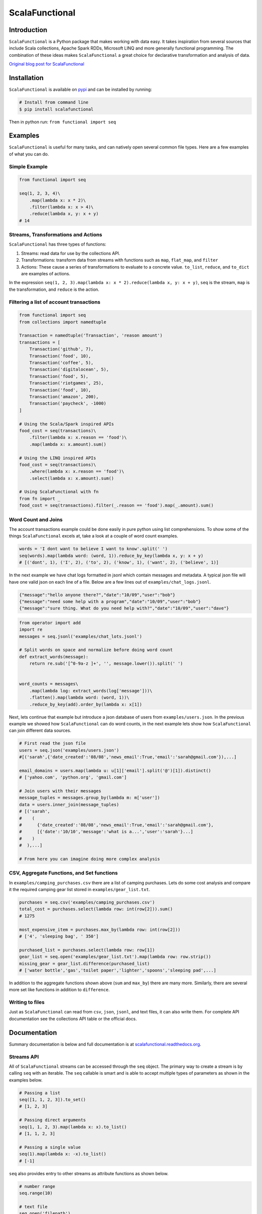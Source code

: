 ScalaFunctional
===============

|TravisCI| |Coverage Status| |ReadTheDocs| |Latest Version| |Gitter|

Introduction
------------

``ScalaFunctional`` is a Python package that makes working with data
easy. It takes inspiration from several sources that include Scala
collections, Apache Spark RDDs, Microsoft LINQ and more generally
functional programming. The combination of these ideas makes
``ScalaFunctional`` a great choice for declarative transformation and
analysis of data.

`Original blog post for
ScalaFunctional <http://entilzha.github.io/blog/2015/03/14/functional-programming-collections-python/>`__

Installation
------------

``ScalaFunctional`` is available on
`pypi <https://pypi.python.org/pypi/ScalaFunctional>`__ and can be
installed by running:

.. code:: bash

    # Install from command line
    $ pip install scalafunctional

Then in python run: ``from functional import seq``

Examples
--------

``ScalaFunctional`` is useful for many tasks, and can natively open
several common file types. Here are a few examples of what you can do.

Simple Example
~~~~~~~~~~~~~~

.. code:: python

    from functional import seq

    seq(1, 2, 3, 4)\
        .map(lambda x: x * 2)\
        .filter(lambda x: x > 4)\
        .reduce(lambda x, y: x + y)
    # 14

Streams, Transformations and Actions
~~~~~~~~~~~~~~~~~~~~~~~~~~~~~~~~~~~~

``ScalaFunctional`` has three types of functions:

1. Streams: read data for use by the collections API.
2. Transformations: transform data from streams with functions such as
   ``map``, ``flat_map``, and ``filter``
3. Actions: These cause a series of transformations to evaluate to a
   concrete value. ``to_list``, ``reduce``, and ``to_dict`` are examples
   of actions.

In the expression
``seq(1, 2, 3).map(lambda x: x * 2).reduce(lambda x, y: x + y)``,
``seq`` is the stream, ``map`` is the transformation, and ``reduce`` is
the action.

Filtering a list of account transactions
~~~~~~~~~~~~~~~~~~~~~~~~~~~~~~~~~~~~~~~~

.. code:: python

    from functional import seq
    from collections import namedtuple

    Transaction = namedtuple('Transaction', 'reason amount')
    transactions = [
        Transaction('github', 7),
        Transaction('food', 10),
        Transaction('coffee', 5),
        Transaction('digitalocean', 5),
        Transaction('food', 5),
        Transaction('riotgames', 25),
        Transaction('food', 10),
        Transaction('amazon', 200),
        Transaction('paycheck', -1000)
    ]

    # Using the Scala/Spark inspired APIs
    food_cost = seq(transactions)\
        .filter(lambda x: x.reason == 'food')\
        .map(lambda x: x.amount).sum()

    # Using the LINQ inspired APIs
    food_cost = seq(transactions)\
        .where(lambda x: x.reason == 'food')\
        .select(lambda x: x.amount).sum()

    # Using ScalaFunctional with fn
    from fn import _
    food_cost = seq(transactions).filter(_.reason == 'food').map(_.amount).sum()

Word Count and Joins
~~~~~~~~~~~~~~~~~~~~

The account transactions example could be done easily in pure python
using list comprehensions. To show some of the things
``ScalaFunctional`` excels at, take a look at a couple of word count
examples.

.. code:: python

    words = 'I dont want to believe I want to know'.split(' ')
    seq(words).map(lambda word: (word, 1)).reduce_by_key(lambda x, y: x + y)
    # [('dont', 1), ('I', 2), ('to', 2), ('know', 1), ('want', 2), ('believe', 1)]

In the next example we have chat logs formatted in jsonl which contain
messages and metadata. A typical json file will have one valid json on
each line of a file. Below are a few lines out of
``examples/chat_logs.jsonl``.

.. code:: json

    {"message":"hello anyone there?","date":"10/09","user":"bob"}
    {"message":"need some help with a program","date":"10/09","user":"bob"}
    {"message":"sure thing. What do you need help with?","date":"10/09","user":"dave"}

.. code:: python

    from operator import add
    import re
    messages = seq.jsonl('examples/chat_lots.jsonl')

    # Split words on space and normalize before doing word count
    def extract_words(message):
        return re.sub('[^0-9a-z ]+', '', message.lower()).split(' ')


    word_counts = messages\
        .map(lambda log: extract_words(log['message']))\
        .flatten().map(lambda word: (word, 1))\
        .reduce_by_key(add).order_by(lambda x: x[1])

Next, lets continue that example but introduce a json database of users
from ``examples/users.json``. In the previous example we showed how
``ScalaFunctional`` can do word counts, in the next example lets show
how ``ScalaFunctional`` can join different data sources.

.. code:: python

    # First read the json file
    users = seq.json('examples/users.json')
    #[('sarah',{'date_created':'08/08','news_email':True,'email':'sarah@gmail.com'}),...]

    email_domains = users.map(lambda u: u[1]['email'].split('@')[1]).distinct()
    # ['yahoo.com', 'python.org', 'gmail.com']

    # Join users with their messages
    message_tuples = messages.group_by(lambda m: m['user'])
    data = users.inner_join(message_tuples)
    # [('sarah',
    #    (
    #      {'date_created':'08/08','news_email':True,'email':'sarah@gmail.com'},
    #      [{'date':'10/10','message':'what is a...','user':'sarah'}...]
    #    )
    #  ),...]

    # From here you can imagine doing more complex analysis

CSV, Aggregate Functions, and Set functions
~~~~~~~~~~~~~~~~~~~~~~~~~~~~~~~~~~~~~~~~~~~

In ``examples/camping_purchases.csv`` there are a list of camping
purchases. Lets do some cost analysis and compare it the required
camping gear list stored in ``examples/gear_list.txt``.

.. code:: python

    purchases = seq.csv('examples/camping_purchases.csv')
    total_cost = purchases.select(lambda row: int(row[2])).sum()
    # 1275

    most_expensive_item = purchases.max_by(lambda row: int(row[2]))
    # ['4', 'sleeping bag', ' 350']

    purchased_list = purchases.select(lambda row: row[1])
    gear_list = seq.open('examples/gear_list.txt').map(lambda row: row.strip())
    missing_gear = gear_list.difference(purchased_list)
    # ['water bottle','gas','toilet paper','lighter','spoons','sleeping pad',...]

In addition to the aggregate functions shown above (``sum`` and
``max_by``) there are many more. Similarly, there are several more set
like functions in addition to ``difference``.

Writing to files
~~~~~~~~~~~~~~~~

Just as ``ScalaFunctional`` can read from ``csv``, ``json``, ``jsonl``,
and text files, it can also write them. For complete API documentation
see the collections API table or the official docs.

Documentation
-------------

Summary documentation is below and full documentation is at
`scalafunctional.readthedocs.org <http://scalafunctional.readthedocs.org/en/latest/functional.html>`__.

Streams API
~~~~~~~~~~~

All of ``ScalaFunctional`` streams can be accessed through the ``seq``
object. The primary way to create a stream is by calling ``seq`` with an
iterable. The ``seq`` callable is smart and is able to accept multiple
types of parameters as shown in the examples below.

.. code:: python

    # Passing a list
    seq([1, 1, 2, 3]).to_set()
    # [1, 2, 3]

    # Passing direct arguments
    seq(1, 1, 2, 3).map(lambda x: x).to_list()
    # [1, 1, 2, 3]

    # Passing a single value
    seq(1).map(lambda x: -x).to_list()
    # [-1]

``seq`` also provides entry to other streams as attribute functions as
shown below.

.. code:: python

    # number range
    seq.range(10)

    # text file
    seq.open('filepath')

    # json file
    seq.json('filepath')

    # jsonl file
    seq.jsonl('filepath')

    # csv file
    seq.csv('filepath')

For more information on the parameters that these functions can take,
reference the `streams
documentation <http://scalafunctional.readthedocs.org/en/latest/functional.html#module-functional.streams>`__

Transformations and Actions APIs
~~~~~~~~~~~~~~~~~~~~~~~~~~~~~~~~

Below is the complete list of functions which can be called on a stream
object from ``seq``. For complete documentation reference
`transformation and actions
API <http://scalafunctional.readthedocs.org/en/latest/functional.html#module-functional.pipeline>`__.

+-------------------------------------------------------------------------------+----------------------------------------------------------------------------------------------------------------------------------------------------------------------------------------------------------+------------------+
| Function                                                                      | Description                                                                                                                                                                                              | Type             |
+===============================================================================+==========================================================================================================================================================================================================+==================+
| ``map(func)/select(func)``                                                    | Maps ``func`` onto elements of sequence                                                                                                                                                                  | transformation   |
+-------------------------------------------------------------------------------+----------------------------------------------------------------------------------------------------------------------------------------------------------------------------------------------------------+------------------+
| ``filter(func)/where(func)``                                                  | Filters elements of sequence to only those where ``func(element)`` is ``True``                                                                                                                           | transformation   |
+-------------------------------------------------------------------------------+----------------------------------------------------------------------------------------------------------------------------------------------------------------------------------------------------------+------------------+
| ``filter_not(func)``                                                          | Filters elements of sequence to only those where ``func(element)`` is ``False``                                                                                                                          | transformation   |
+-------------------------------------------------------------------------------+----------------------------------------------------------------------------------------------------------------------------------------------------------------------------------------------------------+------------------+
| ``flatten()``                                                                 | Flattens sequence of lists to a single sequence                                                                                                                                                          | transformation   |
+-------------------------------------------------------------------------------+----------------------------------------------------------------------------------------------------------------------------------------------------------------------------------------------------------+------------------+
| ``flat_map(func)``                                                            | ``func`` must return an iterable. Maps ``func`` to each element, then merges the result to one flat sequence                                                                                             | transformation   |
+-------------------------------------------------------------------------------+----------------------------------------------------------------------------------------------------------------------------------------------------------------------------------------------------------+------------------+
| ``group_by(func)``                                                            | Groups sequence into ``(key, value)`` pairs where ``key=func(element)`` and ``value`` is from the original sequence                                                                                      | transformation   |
+-------------------------------------------------------------------------------+----------------------------------------------------------------------------------------------------------------------------------------------------------------------------------------------------------+------------------+
| ``group_by_key()``                                                            | Groups sequence of ``(key, value)`` pairs by ``key``                                                                                                                                                     | transformation   |
+-------------------------------------------------------------------------------+----------------------------------------------------------------------------------------------------------------------------------------------------------------------------------------------------------+------------------+
| ``reduce_by_key(func)``                                                       | Reduces list of ``(key, value)`` pairs using ``func``                                                                                                                                                    | transformation   |
+-------------------------------------------------------------------------------+----------------------------------------------------------------------------------------------------------------------------------------------------------------------------------------------------------+------------------+
| ``union(other)``                                                              | Union of unique elements in sequence and ``other``                                                                                                                                                       | transformation   |
+-------------------------------------------------------------------------------+----------------------------------------------------------------------------------------------------------------------------------------------------------------------------------------------------------+------------------+
| ``intersection(other)``                                                       | Intersection of unique elements in sequence and ``other``                                                                                                                                                | transformation   |
+-------------------------------------------------------------------------------+----------------------------------------------------------------------------------------------------------------------------------------------------------------------------------------------------------+------------------+
| ``difference(other)``                                                         | New sequence with unique elements present in sequence but not in ``other``                                                                                                                               | transformation   |
+-------------------------------------------------------------------------------+----------------------------------------------------------------------------------------------------------------------------------------------------------------------------------------------------------+------------------+
| ``symmetric_difference(other)``                                               | New sequence with unique elements present in sequnce or ``other``, but not both                                                                                                                          | transformation   |
+-------------------------------------------------------------------------------+----------------------------------------------------------------------------------------------------------------------------------------------------------------------------------------------------------+------------------+
| ``distinct()``                                                                | Returns distinct elements of sequence. Elements must be hashable                                                                                                                                         | transformation   |
+-------------------------------------------------------------------------------+----------------------------------------------------------------------------------------------------------------------------------------------------------------------------------------------------------+------------------+
| ``distinct_by(func)``                                                         | Returns distinct elements of sequence using ``func`` as a key                                                                                                                                            | transformation   |
+-------------------------------------------------------------------------------+----------------------------------------------------------------------------------------------------------------------------------------------------------------------------------------------------------+------------------+
| ``drop(n)``                                                                   | Drop the first ``n`` elements of the sequence                                                                                                                                                            | transformation   |
+-------------------------------------------------------------------------------+----------------------------------------------------------------------------------------------------------------------------------------------------------------------------------------------------------+------------------+
| ``drop_right(n)``                                                             | Drop the last ``n`` elements of the sequence                                                                                                                                                             | transformation   |
+-------------------------------------------------------------------------------+----------------------------------------------------------------------------------------------------------------------------------------------------------------------------------------------------------+------------------+
| ``drop_while(func)``                                                          | Drop elements while ``func`` evaluates to ``True``, then returns the rest                                                                                                                                | transformation   |
+-------------------------------------------------------------------------------+----------------------------------------------------------------------------------------------------------------------------------------------------------------------------------------------------------+------------------+
| ``take(n)``                                                                   | Returns sequence of first ``n`` elements                                                                                                                                                                 | transformation   |
+-------------------------------------------------------------------------------+----------------------------------------------------------------------------------------------------------------------------------------------------------------------------------------------------------+------------------+
| ``take_while(func)``                                                          | Take elements while ``func`` evaluates to ``True``, then drops the rest                                                                                                                                  | transformation   |
+-------------------------------------------------------------------------------+----------------------------------------------------------------------------------------------------------------------------------------------------------------------------------------------------------+------------------+
| ``init()``                                                                    | Returns sequence without the last element                                                                                                                                                                | transformation   |
+-------------------------------------------------------------------------------+----------------------------------------------------------------------------------------------------------------------------------------------------------------------------------------------------------+------------------+
| ``tail()``                                                                    | Returns sequence without the first element                                                                                                                                                               | transformation   |
+-------------------------------------------------------------------------------+----------------------------------------------------------------------------------------------------------------------------------------------------------------------------------------------------------+------------------+
| ``inits()``                                                                   | Returns consecutive inits of sequence                                                                                                                                                                    | transformation   |
+-------------------------------------------------------------------------------+----------------------------------------------------------------------------------------------------------------------------------------------------------------------------------------------------------+------------------+
| ``tails()``                                                                   | Returns consecutive tails of sequence                                                                                                                                                                    | transformation   |
+-------------------------------------------------------------------------------+----------------------------------------------------------------------------------------------------------------------------------------------------------------------------------------------------------+------------------+
| ``zip(other)``                                                                | Zips the sequence with ``other``                                                                                                                                                                         | transformation   |
+-------------------------------------------------------------------------------+----------------------------------------------------------------------------------------------------------------------------------------------------------------------------------------------------------+------------------+
| ``zip_with_index(start=0)``                                                   | Zips the sequence with the index starting at ``start`` on the right side                                                                                                                                 | transformation   |
+-------------------------------------------------------------------------------+----------------------------------------------------------------------------------------------------------------------------------------------------------------------------------------------------------+------------------+
| ``enumerate(start=0)``                                                        | Zips the sequence with the index starting at ``start`` on the left side                                                                                                                                  | transformation   |
+-------------------------------------------------------------------------------+----------------------------------------------------------------------------------------------------------------------------------------------------------------------------------------------------------+------------------+
| ``inner_join(other)``                                                         | Returns inner join of sequence with other. Must be a sequence of ``(key, value)`` pairs                                                                                                                  | transformation   |
+-------------------------------------------------------------------------------+----------------------------------------------------------------------------------------------------------------------------------------------------------------------------------------------------------+------------------+
| ``outer_join(other)``                                                         | Returns outer join of sequence with other. Must be a sequence of ``(key, value)`` pairs                                                                                                                  | transformation   |
+-------------------------------------------------------------------------------+----------------------------------------------------------------------------------------------------------------------------------------------------------------------------------------------------------+------------------+
| ``left_join(other)``                                                          | Returns left join of sequence with other. Must be a sequence of ``(key, value)`` pairs                                                                                                                   | transformation   |
+-------------------------------------------------------------------------------+----------------------------------------------------------------------------------------------------------------------------------------------------------------------------------------------------------+------------------+
| ``right_join(other)``                                                         | Returns right join of sequence with other. Must be a sequence of ``(key, value)`` pairs                                                                                                                  | transformation   |
+-------------------------------------------------------------------------------+----------------------------------------------------------------------------------------------------------------------------------------------------------------------------------------------------------+------------------+
| ``join(other, join_type='inner')``                                            | Returns join of sequence with other as specified by ``join_type``. Must be a sequence of ``(key, value)`` pairs                                                                                          | transformation   |
+-------------------------------------------------------------------------------+----------------------------------------------------------------------------------------------------------------------------------------------------------------------------------------------------------+------------------+
| ``partition(func)``                                                           | Partitions the sequence into elements which satisfy ``func(element)`` and those that don't                                                                                                               | transformation   |
+-------------------------------------------------------------------------------+----------------------------------------------------------------------------------------------------------------------------------------------------------------------------------------------------------+------------------+
| ``grouped(size)``                                                             | Partitions the elements into groups of size ``size``                                                                                                                                                     | transformation   |
+-------------------------------------------------------------------------------+----------------------------------------------------------------------------------------------------------------------------------------------------------------------------------------------------------+------------------+
| ``sorted(key=None, reverse=False)/order_by(func)``                            | Returns elements sorted according to python ``sorted``                                                                                                                                                   | transformation   |
+-------------------------------------------------------------------------------+----------------------------------------------------------------------------------------------------------------------------------------------------------------------------------------------------------+------------------+
| ``reverse()``                                                                 | Returns the reversed sequence                                                                                                                                                                            | transformation   |
+-------------------------------------------------------------------------------+----------------------------------------------------------------------------------------------------------------------------------------------------------------------------------------------------------+------------------+
| ``slice(start, until)``                                                       | Sequence starting at ``start`` and including elements up to ``until``                                                                                                                                    | transformation   |
+-------------------------------------------------------------------------------+----------------------------------------------------------------------------------------------------------------------------------------------------------------------------------------------------------+------------------+
| ``head()`` / ``first()``                                                      | Returns first element in sequence                                                                                                                                                                        | action           |
+-------------------------------------------------------------------------------+----------------------------------------------------------------------------------------------------------------------------------------------------------------------------------------------------------+------------------+
| ``head_option()``                                                             | Returns first element in sequence or ``None`` if its empty                                                                                                                                               | action           |
+-------------------------------------------------------------------------------+----------------------------------------------------------------------------------------------------------------------------------------------------------------------------------------------------------+------------------+
| ``last()``                                                                    | Returns last element in sequence                                                                                                                                                                         | action           |
+-------------------------------------------------------------------------------+----------------------------------------------------------------------------------------------------------------------------------------------------------------------------------------------------------+------------------+
| ``last_option()``                                                             | Returns last element in sequence or ``None`` if its empty                                                                                                                                                | action           |
+-------------------------------------------------------------------------------+----------------------------------------------------------------------------------------------------------------------------------------------------------------------------------------------------------+------------------+
| ``len()`` / ``size()``                                                        | Returns length of sequence                                                                                                                                                                               | action           |
+-------------------------------------------------------------------------------+----------------------------------------------------------------------------------------------------------------------------------------------------------------------------------------------------------+------------------+
| ``count(func)``                                                               | Returns count of elements in sequence where ``func(element)`` is True                                                                                                                                    | action           |
+-------------------------------------------------------------------------------+----------------------------------------------------------------------------------------------------------------------------------------------------------------------------------------------------------+------------------+
| ``empty()``                                                                   | Returns ``True`` if the sequence has zero length                                                                                                                                                         | action           |
+-------------------------------------------------------------------------------+----------------------------------------------------------------------------------------------------------------------------------------------------------------------------------------------------------+------------------+
| ``non_empty()``                                                               | Returns ``True`` if sequence has non-zero length                                                                                                                                                         | action           |
+-------------------------------------------------------------------------------+----------------------------------------------------------------------------------------------------------------------------------------------------------------------------------------------------------+------------------+
| ``all()``                                                                     | Returns ``True`` if all elements in sequence are truthy                                                                                                                                                  | action           |
+-------------------------------------------------------------------------------+----------------------------------------------------------------------------------------------------------------------------------------------------------------------------------------------------------+------------------+
| ``exists(func)``                                                              | Returns ``True`` if ``func(element)`` for any element in the sequence is ``True``                                                                                                                        | action           |
+-------------------------------------------------------------------------------+----------------------------------------------------------------------------------------------------------------------------------------------------------------------------------------------------------+------------------+
| ``for_all(func)``                                                             | Returns ``True`` if ``func(element)`` is ``True`` for all elements in the sequence                                                                                                                       | action           |
+-------------------------------------------------------------------------------+----------------------------------------------------------------------------------------------------------------------------------------------------------------------------------------------------------+------------------+
| ``find(func)``                                                                | Returns the element that first evaluates ``func(element)`` to ``True``                                                                                                                                   | action           |
+-------------------------------------------------------------------------------+----------------------------------------------------------------------------------------------------------------------------------------------------------------------------------------------------------+------------------+
| ``any()``                                                                     | Returns ``True`` if any element in sequence is truthy                                                                                                                                                    | action           |
+-------------------------------------------------------------------------------+----------------------------------------------------------------------------------------------------------------------------------------------------------------------------------------------------------+------------------+
| ``max()``                                                                     | Returns maximal element in sequence                                                                                                                                                                      | action           |
+-------------------------------------------------------------------------------+----------------------------------------------------------------------------------------------------------------------------------------------------------------------------------------------------------+------------------+
| ``min()``                                                                     | Returns minimal element in sequence                                                                                                                                                                      | action           |
+-------------------------------------------------------------------------------+----------------------------------------------------------------------------------------------------------------------------------------------------------------------------------------------------------+------------------+
| ``max_by(func)``                                                              | Returns element with maximal value ``func(element)``                                                                                                                                                     | action           |
+-------------------------------------------------------------------------------+----------------------------------------------------------------------------------------------------------------------------------------------------------------------------------------------------------+------------------+
| ``min_by(func)``                                                              | Returns element with minimal value ``func(element)``                                                                                                                                                     | action           |
+-------------------------------------------------------------------------------+----------------------------------------------------------------------------------------------------------------------------------------------------------------------------------------------------------+------------------+
| ``sum()/sum(projection)``                                                     | Returns the sum of elements possibly using a projection                                                                                                                                                  | action           |
+-------------------------------------------------------------------------------+----------------------------------------------------------------------------------------------------------------------------------------------------------------------------------------------------------+------------------+
| ``product()/product(projection)``                                             | Returns the product of elements possibly using a projection                                                                                                                                              | action           |
+-------------------------------------------------------------------------------+----------------------------------------------------------------------------------------------------------------------------------------------------------------------------------------------------------+------------------+
| ``average()/average(projection)``                                             | Returns the average of elements possibly using a projection                                                                                                                                              | action           |
+-------------------------------------------------------------------------------+----------------------------------------------------------------------------------------------------------------------------------------------------------------------------------------------------------+------------------+
| ``aggregate(func)/aggregate(seed, func)/aggregate(seed, func, result_map)``   | Aggregate using ``func`` starting with ``seed`` or first element of list then apply ``result_map`` to the result                                                                                         | action           |
+-------------------------------------------------------------------------------+----------------------------------------------------------------------------------------------------------------------------------------------------------------------------------------------------------+------------------+
| ``fold_left(zero_value, func)``                                               | Reduces element from left to right using ``func`` and initial value ``zero_value``                                                                                                                       | action           |
+-------------------------------------------------------------------------------+----------------------------------------------------------------------------------------------------------------------------------------------------------------------------------------------------------+------------------+
| ``fold_right(zero_value, func)``                                              | Reduces element from right to left using ``func`` and initial value ``zero_value``                                                                                                                       | action           |
+-------------------------------------------------------------------------------+----------------------------------------------------------------------------------------------------------------------------------------------------------------------------------------------------------+------------------+
| ``make_string(separator)``                                                    | Returns string with ``separator`` between each ``str(element)``                                                                                                                                          | action           |
+-------------------------------------------------------------------------------+----------------------------------------------------------------------------------------------------------------------------------------------------------------------------------------------------------+------------------+
| ``dict(default=None)`` / ``to_dict(default=None)``                            | Converts a sequence of ``(Key, Value)`` pairs to a ``dictionary``. If ``default`` is not None, it must be a value or zero argument callable which will be used to create a ``collections.defaultdict``   | action           |
+-------------------------------------------------------------------------------+----------------------------------------------------------------------------------------------------------------------------------------------------------------------------------------------------------+------------------+
| ``list()`` / ``to_list()``                                                    | Converts sequence to a list                                                                                                                                                                              | action           |
+-------------------------------------------------------------------------------+----------------------------------------------------------------------------------------------------------------------------------------------------------------------------------------------------------+------------------+
| ``set() / to_set()``                                                          | Converts sequence to a set                                                                                                                                                                               | action           |
+-------------------------------------------------------------------------------+----------------------------------------------------------------------------------------------------------------------------------------------------------------------------------------------------------+------------------+
| ``to_file(path)``                                                             | Saves the sequence to a file at path with each element on a newline                                                                                                                                      | action           |
+-------------------------------------------------------------------------------+----------------------------------------------------------------------------------------------------------------------------------------------------------------------------------------------------------+------------------+
| ``to_csv(path)``                                                              | Saves the sequence to a csv file at path with each element representing a row                                                                                                                            | action           |
+-------------------------------------------------------------------------------+----------------------------------------------------------------------------------------------------------------------------------------------------------------------------------------------------------+------------------+
| ``to_jsonl(path)``                                                            | Saves the sequence to a jsonl file with each element being transformed to json and printed to a new line                                                                                                 | action           |
+-------------------------------------------------------------------------------+----------------------------------------------------------------------------------------------------------------------------------------------------------------------------------------------------------+------------------+
| ``to_json(path)``                                                             | Saves the sequence to a json file. The contents depend on if the json root is an array or dictionary                                                                                                     | action           |
+-------------------------------------------------------------------------------+----------------------------------------------------------------------------------------------------------------------------------------------------------------------------------------------------------+------------------+
| ``cache()``                                                                   | Forces evaluation of sequence immediately and caches the result                                                                                                                                          | action           |
+-------------------------------------------------------------------------------+----------------------------------------------------------------------------------------------------------------------------------------------------------------------------------------------------------+------------------+
| ``for_each(func)``                                                            | Executes ``func`` on each element of the sequence                                                                                                                                                        | action           |
+-------------------------------------------------------------------------------+----------------------------------------------------------------------------------------------------------------------------------------------------------------------------------------------------------+------------------+

Lazy Execution
~~~~~~~~~~~~~~

Whenever possible, ``ScalaFunctional`` will compute lazily. This is
accomplished by tracking the list of transformations that have been
applied to the sequence and only evaluating them when an action is
called. In ``ScalaFunctional`` this is called tracking lineage. This is
also responsible for the ability for ``ScalaFunctional`` to cache
results of computation to prevent expensive re-computation. This is
predominantly done to preserve sensible behavior and used sparingly. For
example, calling ``size()`` will cache the underlying sequence. If this
was not done and the input was an iterator, then further calls would
operate on an expired iterator since it was used to compute the length.
Similarly, ``repr`` also caches since it is most often used during
interactive sessions where its undesirable to keep recomputing the same
value. Below are some examples of inspecting lineage.

.. code:: python

    def times_2(x):
        print(x)
        return 2 * x
    elements = seq(1, 1, 2, 3, 4).map(times_2).distinct()
    elements._lineage
    # Lineage: sequence -> map(times_2) -> distinct

    l_elements = elements.to_list()
    # Prints: 1
    # Prints: 1
    # Prints: 2
    # Prints: 3
    # Prints: 4

    elements._lineage
    # Lineage: sequence -> map(times_2) -> distinct -> cache

    l_elements = elements.to_list()
    # The cached result is returned so times_2 is not called and nothing is printed

Files are given special treatment if opened through the ``seq.open`` and
related APIs. ``functional.util.ReusableFile`` implements a wrapper
around the standard python file to support multiple iteration over a
single file object while correctly handling iteration termination and
file closing.

Road Map
--------

-  Parallel execution engine for faster computation ``0.5.0``
-  SQL based query planner and interpreter (TBD on if/when/how this
   would be done)
-  When is this ready for ``1.0``?
-  Perhaps think of a better name that better suits this package than
   ``ScalaFunctional``

Contributing and Bug Fixes
--------------------------

Any contributions or bug reports are welcome. Thus far, there is a 100%
acceptance rate for pull requests and contributors have offered valuable
feedback and critique on code. It is great to hear from users of the
package, especially what it is used for, what works well, and what could
be improved.

To contribute, create a fork of ``ScalaFunctional``, make your changes,
then make sure that they pass when running on
`TravisCI <travis-ci.org>`__ (you may need to sign up for an account and
link Github). In order to be merged, all pull requests must:

-  Pass all the unit tests
-  Pass all the pylint tests, or ignore warnings with explanation of why
   its correct to do so
-  Must include tests that cover all new code paths
-  Must not decrease code coverage (currently at 100% and tested by
   `coveralls.io <coveralls.io/github/EntilZha/ScalaFunctional>`__)
-  Edit the ``CHANGELOG.md`` file in the ``Next Release`` heading with
   changes

Contact
-------

`Google Groups mailing
list <https://groups.google.com/forum/#!forum/scalafunctional>`__

`Gitter for chat <https://gitter.im/EntilZha/ScalaFunctional>`__

Supported Python Versions
-------------------------

``ScalaFunctional`` supports and is tested against Python 2.7, 3.3, 3.4,
3.5, PyPy, and PyPy3

Changelog
---------

`Changelog <https://github.com/EntilZha/ScalaFunctional/blob/master/CHANGELOG.md>`__

About me
--------

To learn more about me (the author) visit my webpage at
`pedrorodriguez.io <http://pedrorodriguez.io>`__.

I am a PhD student in Computer Science at the University of Colorado at
Boulder. My research interests include large-scale machine learning,
distributed computing, and adjacent fields. I completed my undergraduate
degree in Computer Science at UC Berkeley in 2015. I have previously
done research in the UC Berkeley AMPLab with Apache Spark, worked at
Trulia as a data scientist, and developed several corporate and personal
websites.

I created ``ScalaFunctional`` while using Python extensively at Trulia,
and finding that I missed the ease of use for manipulating data that
Spark RDDs and Scala collections have. The project takes the best ideas
from these APIs as well as LINQ to provide an easy way to manipulate
data when using Scala is not an option or Spark is overkill.

Contributors
------------

These people have generously contributed their time to improving
``ScalaFunctional``

-  `adrian17 <https://github.com/adrian17>`__
-  `Digenis <https://github.com/Digenis>`__
-  `ChuyuHsu <https://github.com/ChuyuHsu>`__

.. |TravisCI| image:: https://travis-ci.org/EntilZha/ScalaFunctional.svg?branch=master
   :target: https://travis-ci.org/EntilZha/ScalaFunctional
.. |Coverage Status| image:: https://coveralls.io/repos/EntilZha/ScalaFunctional/badge.svg?branch=master&service=github
   :target: https://coveralls.io/r/EntilZha/ScalaFunctional?branch=master
.. |ReadTheDocs| image:: https://readthedocs.org/projects/scalafunctional/badge/?version=latest
   :target: http://scalafunctional.readthedocs.org/en/
.. |Latest Version| image:: https://badge.fury.io/py/scalafunctional.svg
   :target: https://pypi.python.org/pypi/scalafunctional/
.. |Gitter| image:: https://badges.gitter.im/Join%20Chat.svg
   :target: https://gitter.im/EntilZha/ScalaFunctional?utm_source=badge&utm_medium=badge&utm_campaign=pr-badge



